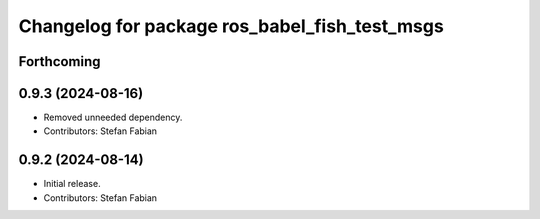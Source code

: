 ^^^^^^^^^^^^^^^^^^^^^^^^^^^^^^^^^^^^^^^^^^^^^^
Changelog for package ros_babel_fish_test_msgs
^^^^^^^^^^^^^^^^^^^^^^^^^^^^^^^^^^^^^^^^^^^^^^

Forthcoming
-----------

0.9.3 (2024-08-16)
------------------
* Removed unneeded dependency.
* Contributors: Stefan Fabian

0.9.2 (2024-08-14)
------------------
* Initial release.
* Contributors: Stefan Fabian
